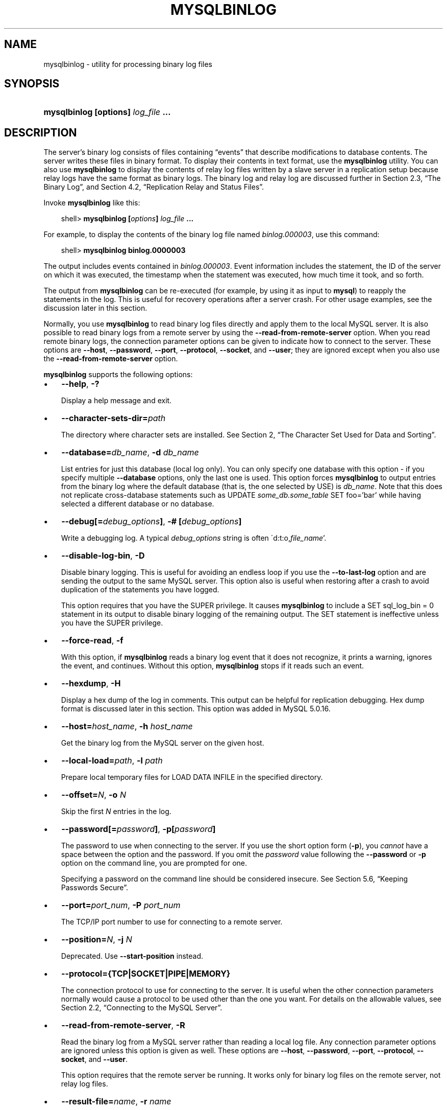.\"     Title: \fBmysqlbinlog\fR
.\"    Author: 
.\" Generator: DocBook XSL Stylesheets v1.70.1 <http://docbook.sf.net/>
.\"      Date: 01/29/2009
.\"    Manual: MySQL Database System
.\"    Source: MySQL 5.0
.\"
.TH "\fBMYSQLBINLOG\fR" "1" "01/29/2009" "MySQL 5.0" "MySQL Database System"
.\" disable hyphenation
.nh
.\" disable justification (adjust text to left margin only)
.ad l
.SH "NAME"
mysqlbinlog \- utility for processing binary log files
.SH "SYNOPSIS"
.HP 35
\fBmysqlbinlog [\fR\fBoptions\fR\fB] \fR\fB\fIlog_file\fR\fR\fB ...\fR
.SH "DESCRIPTION"
.PP
The server's binary log consists of files containing
\(lqevents\(rq
that describe modifications to database contents. The server writes these files in binary format. To display their contents in text format, use the
\fBmysqlbinlog\fR
utility. You can also use
\fBmysqlbinlog\fR
to display the contents of relay log files written by a slave server in a replication setup because relay logs have the same format as binary logs. The binary log and relay log are discussed further in
Section\ 2.3, \(lqThe Binary Log\(rq, and
Section\ 4.2, \(lqReplication Relay and Status Files\(rq.
.PP
Invoke
\fBmysqlbinlog\fR
like this:
.sp
.RS 3n
.nf
shell> \fBmysqlbinlog [\fR\fB\fIoptions\fR\fR\fB] \fR\fB\fIlog_file\fR\fR\fB ...\fR
.fi
.RE
.PP
For example, to display the contents of the binary log file named
\fIbinlog.000003\fR, use this command:
.sp
.RS 3n
.nf
shell> \fBmysqlbinlog binlog.0000003\fR
.fi
.RE
.PP
The output includes events contained in
\fIbinlog.000003\fR. Event information includes the statement, the ID of the server on which it was executed, the timestamp when the statement was executed, how much time it took, and so forth.
.PP
The output from
\fBmysqlbinlog\fR
can be re\-executed (for example, by using it as input to
\fBmysql\fR) to reapply the statements in the log. This is useful for recovery operations after a server crash. For other usage examples, see the discussion later in this section.
.PP
Normally, you use
\fBmysqlbinlog\fR
to read binary log files directly and apply them to the local MySQL server. It is also possible to read binary logs from a remote server by using the
\fB\-\-read\-from\-remote\-server\fR
option. When you read remote binary logs, the connection parameter options can be given to indicate how to connect to the server. These options are
\fB\-\-host\fR,
\fB\-\-password\fR,
\fB\-\-port\fR,
\fB\-\-protocol\fR,
\fB\-\-socket\fR, and
\fB\-\-user\fR; they are ignored except when you also use the
\fB\-\-read\-from\-remote\-server\fR
option.
.PP
\fBmysqlbinlog\fR
supports the following options:
.TP 3n
\(bu
\fB\-\-help\fR,
\fB\-?\fR
.sp
Display a help message and exit.
.TP 3n
\(bu
\fB\-\-character\-sets\-dir=\fR\fB\fIpath\fR\fR
.sp
The directory where character sets are installed. See
Section\ 2, \(lqThe Character Set Used for Data and Sorting\(rq.
.TP 3n
\(bu
\fB\-\-database=\fR\fB\fIdb_name\fR\fR,
\fB\-d \fR\fB\fIdb_name\fR\fR
.sp
List entries for just this database (local log only). You can only specify one database with this option \- if you specify multiple
\fB\-\-database\fR
options, only the last one is used. This option forces
\fBmysqlbinlog\fR
to output entries from the binary log where the default database (that is, the one selected by
USE) is
\fIdb_name\fR. Note that this does not replicate cross\-database statements such as
UPDATE \fIsome_db.some_table\fR SET foo='bar'
while having selected a different database or no database.
.TP 3n
\(bu
\fB\-\-debug[=\fR\fB\fIdebug_options\fR\fR\fB]\fR,
\fB\-# [\fR\fB\fIdebug_options\fR\fR\fB]\fR
.sp
Write a debugging log. A typical
\fIdebug_options\fR
string is often
\'d:t:o,\fIfile_name\fR'.
.TP 3n
\(bu
\fB\-\-disable\-log\-bin\fR,
\fB\-D\fR
.sp
Disable binary logging. This is useful for avoiding an endless loop if you use the
\fB\-\-to\-last\-log\fR
option and are sending the output to the same MySQL server. This option also is useful when restoring after a crash to avoid duplication of the statements you have logged.
.sp
This option requires that you have the
SUPER
privilege. It causes
\fBmysqlbinlog\fR
to include a
SET sql_log_bin = 0
statement in its output to disable binary logging of the remaining output. The
SET
statement is ineffective unless you have the
SUPER
privilege.
.TP 3n
\(bu
\fB\-\-force\-read\fR,
\fB\-f\fR
.sp
With this option, if
\fBmysqlbinlog\fR
reads a binary log event that it does not recognize, it prints a warning, ignores the event, and continues. Without this option,
\fBmysqlbinlog\fR
stops if it reads such an event.
.TP 3n
\(bu
\fB\-\-hexdump\fR,
\fB\-H\fR
.sp
Display a hex dump of the log in comments. This output can be helpful for replication debugging. Hex dump format is discussed later in this section. This option was added in MySQL 5.0.16.
.TP 3n
\(bu
\fB\-\-host=\fR\fB\fIhost_name\fR\fR,
\fB\-h \fR\fB\fIhost_name\fR\fR
.sp
Get the binary log from the MySQL server on the given host.
.TP 3n
\(bu
\fB\-\-local\-load=\fR\fB\fIpath\fR\fR,
\fB\-l \fR\fB\fIpath\fR\fR
.sp
Prepare local temporary files for
LOAD DATA INFILE
in the specified directory.
.TP 3n
\(bu
\fB\-\-offset=\fR\fB\fIN\fR\fR,
\fB\-o \fR\fB\fIN\fR\fR
.sp
Skip the first
\fIN\fR
entries in the log.
.TP 3n
\(bu
\fB\-\-password[=\fR\fB\fIpassword\fR\fR\fB]\fR,
\fB\-p[\fR\fB\fIpassword\fR\fR\fB]\fR
.sp
The password to use when connecting to the server. If you use the short option form (\fB\-p\fR), you
\fIcannot\fR
have a space between the option and the password. If you omit the
\fIpassword\fR
value following the
\fB\-\-password\fR
or
\fB\-p\fR
option on the command line, you are prompted for one.
.sp
Specifying a password on the command line should be considered insecure. See
Section\ 5.6, \(lqKeeping Passwords Secure\(rq.
.TP 3n
\(bu
\fB\-\-port=\fR\fB\fIport_num\fR\fR,
\fB\-P \fR\fB\fIport_num\fR\fR
.sp
The TCP/IP port number to use for connecting to a remote server.
.TP 3n
\(bu
\fB\-\-position=\fR\fB\fIN\fR\fR,
\fB\-j \fR\fB\fIN\fR\fR
.sp
Deprecated. Use
\fB\-\-start\-position\fR
instead.
.TP 3n
\(bu
\fB\-\-protocol={TCP|SOCKET|PIPE|MEMORY}\fR
.sp
The connection protocol to use for connecting to the server. It is useful when the other connection parameters normally would cause a protocol to be used other than the one you want. For details on the allowable values, see
Section\ 2.2, \(lqConnecting to the MySQL Server\(rq.
.TP 3n
\(bu
\fB\-\-read\-from\-remote\-server\fR,
\fB\-R\fR
.sp
Read the binary log from a MySQL server rather than reading a local log file. Any connection parameter options are ignored unless this option is given as well. These options are
\fB\-\-host\fR,
\fB\-\-password\fR,
\fB\-\-port\fR,
\fB\-\-protocol\fR,
\fB\-\-socket\fR, and
\fB\-\-user\fR.
.sp
This option requires that the remote server be running. It works only for binary log files on the remote server, not relay log files.
.TP 3n
\(bu
\fB\-\-result\-file=\fR\fB\fIname\fR\fR,
\fB\-r \fR\fB\fIname\fR\fR
.sp
Direct output to the given file.
.TP 3n
\(bu
\fB\-\-set\-charset=\fR\fB\fIcharset_name\fR\fR
.sp
Add a
SET NAMES \fIcharset_name\fR
statement to the output to specify the character set to be used for processing log files. This option was added in MySQL 5.0.23.
.TP 3n
\(bu
\fB\-\-short\-form\fR,
\fB\-s\fR
.sp
Display only the statements contained in the log, without any extra information.
.TP 3n
\(bu
\fB\-\-socket=\fR\fB\fIpath\fR\fR,
\fB\-S \fR\fB\fIpath\fR\fR
.sp
For connections to
localhost, the Unix socket file to use, or, on Windows, the name of the named pipe to use.
.TP 3n
\(bu
\fB\-\-start\-datetime=\fR\fB\fIdatetime\fR\fR
.sp
Start reading the binary log at the first event having a timestamp equal to or later than the
\fIdatetime\fR
argument. The
\fIdatetime\fR
value is relative to the local time zone on the machine where you run
\fBmysqlbinlog\fR. The value should be in a format accepted for the
DATETIME
or
TIMESTAMP
data types. For example:
.sp
.RS 3n
.nf
shell> \fBmysqlbinlog \-\-start\-datetime="2005\-12\-25 11:25:56" binlog.000003\fR
.fi
.RE
This option is useful for point\-in\-time recovery. See
Section\ 2, \(lqExample Backup and Recovery Strategy\(rq.
.TP 3n
\(bu
\fB\-\-start\-position=\fR\fB\fIN\fR\fR
.sp
Start reading the binary log at the first event having a position equal to or greater than
\fIN\fR. This option applies to the first log file named on the command line.
.TP 3n
\(bu
\fB\-\-stop\-datetime=\fR\fB\fIdatetime\fR\fR
.sp
Stop reading the binary log at the first event having a timestamp equal to or later than the
\fIdatetime\fR
argument. This option is useful for point\-in\-time recovery. See the description of the
\fB\-\-start\-datetime\fR
option for information about the
\fIdatetime\fR
value.
.TP 3n
\(bu
\fB\-\-stop\-position=\fR\fB\fIN\fR\fR
.sp
Stop reading the binary log at the first event having a position equal to or greater than
\fIN\fR. This option applies to the last log file named on the command line.
.TP 3n
\(bu
\fB\-\-to\-last\-log\fR,
\fB\-t\fR
.sp
Do not stop at the end of the requested binary log from a MySQL server, but rather continue printing until the end of the last binary log. If you send the output to the same MySQL server, this may lead to an endless loop. This option requires
\fB\-\-read\-from\-remote\-server\fR.
.TP 3n
\(bu
\fB\-\-user=\fR\fB\fIuser_name\fR\fR,
\fB\-u \fR\fB\fIuser_name\fR\fR
.sp
The MySQL user name to use when connecting to a remote server.
.TP 3n
\(bu
\fB\-\-version\fR,
\fB\-V\fR
.sp
Display version information and exit.
.sp
.RE
.PP
You can also set the following variable by using
\fB\-\-\fR\fB\fIvar_name\fR\fR\fB=\fR\fB\fIvalue\fR\fR
syntax:
.TP 3n
\(bu
open_files_limit
.sp
Specify the number of open file descriptors to reserve.
.sp
.RE
.PP
It is also possible to set variables by using
\fB\-\-set\-variable=\fR\fB\fIvar_name\fR\fR\fB=\fR\fB\fIvalue\fR\fR
or
\fB\-O \fR\fB\fIvar_name\fR\fR\fB=\fR\fB\fIvalue\fR\fR
syntax.
\fIThis syntax is deprecated\fR.
.PP
You can pipe the output of
\fBmysqlbinlog\fR
into the
\fBmysql\fR
client to execute the statements contained in the binary log. This is used to recover from a crash when you have an old backup (see
Section\ 1, \(lqDatabase Backups\(rq). For example:
.sp
.RS 3n
.nf
shell> \fBmysqlbinlog binlog.000001 | mysql\fR
.fi
.RE
.PP
Or:
.sp
.RS 3n
.nf
shell> \fBmysqlbinlog binlog.[0\-9]* | mysql\fR
.fi
.RE
.PP
You can also redirect the output of
\fBmysqlbinlog\fR
to a text file instead, if you need to modify the statement log first (for example, to remove statements that you do not want to execute for some reason). After editing the file, execute the statements that it contains by using it as input to the
\fBmysql\fR
program.
.PP
\fBmysqlbinlog\fR
has the
\fB\-\-start\-position\fR
option, which prints only those statements with an offset in the binary log greater than or equal to a given position (the given position must match the start of one event). It also has options to stop and start when it sees an event with a given date and time. This enables you to perform point\-in\-time recovery using the
\fB\-\-stop\-datetime\fR
option (to be able to say, for example,
\(lqroll forward my databases to how they were today at 10:30 a.m.\(rq).
.PP
If you have more than one binary log to execute on the MySQL server, the safe method is to process them all using a single connection to the server. Here is an example that demonstrates what may be
\fIunsafe\fR:
.sp
.RS 3n
.nf
shell> \fBmysqlbinlog binlog.000001 | mysql # DANGER!!\fR
shell> \fBmysqlbinlog binlog.000002 | mysql # DANGER!!\fR
.fi
.RE
.PP
Processing binary logs this way using different connections to the server causes problems if the first log file contains a
CREATE TEMPORARY TABLE
statement and the second log contains a statement that uses the temporary table. When the first
\fBmysql\fR
process terminates, the server drops the temporary table. When the second
\fBmysql\fR
process attempts to use the table, the server reports
\(lqunknown table.\(rq
.PP
To avoid problems like this, use a
\fIsingle\fR
connection to execute the contents of all binary logs that you want to process. Here is one way to do so:
.sp
.RS 3n
.nf
shell> \fBmysqlbinlog binlog.000001 binlog.000002 | mysql\fR
.fi
.RE
.PP
Another approach is to write all the logs to a single file and then process the file:
.sp
.RS 3n
.nf
shell> \fBmysqlbinlog binlog.000001 >  /tmp/statements.sql\fR
shell> \fBmysqlbinlog binlog.000002 >> /tmp/statements.sql\fR
shell> \fBmysql \-e "source /tmp/statements.sql"\fR
.fi
.RE
.PP
\fBmysqlbinlog\fR
can produce output that reproduces a
LOAD DATA INFILE
operation without the original data file.
\fBmysqlbinlog\fR
copies the data to a temporary file and writes a
LOAD DATA LOCAL INFILE
statement that refers to the file. The default location of the directory where these files are written is system\-specific. To specify a directory explicitly, use the
\fB\-\-local\-load\fR
option.
.PP
Because
\fBmysqlbinlog\fR
converts
LOAD DATA INFILE
statements to
LOAD DATA LOCAL INFILE
statements (that is, it adds
LOCAL), both the client and the server that you use to process the statements must be configured to allow
LOCAL
capability. See
Section\ 3.4, \(lqSecurity Issues with LOAD DATA LOCAL\(rq.
.sp
.it 1 an-trap
.nr an-no-space-flag 1
.nr an-break-flag 1
.br
\fBWarning\fR
.PP
The temporary files created for
LOAD DATA LOCAL
statements are
\fInot\fR
automatically deleted because they are needed until you actually execute those statements. You should delete the temporary files yourself after you no longer need the statement log. The files can be found in the temporary file directory and have names like
\fIoriginal_file_name\-#\-#\fR.
.PP
The
\fB\-\-hexdump\fR
option produces a hex dump of the log contents:
.sp
.RS 3n
.nf
shell> \fBmysqlbinlog \-\-hexdump master\-bin.000001\fR
.fi
.RE
.PP
The hex output consists of comment lines beginning with
#, so the output might look like this for the preceding command:
.sp
.RS 3n
.nf
/*!40019 SET @@session.max_insert_delayed_threads=0*/;
/*!50003 SET @OLD_COMPLETION_TYPE=@@COMPLETION_TYPE,COMPLETION_TYPE=0*/;
# at 4
#051024 17:24:13 server id 1  end_log_pos 98
# Position  Timestamp   Type   Master ID        Size      Master Pos    Flags
# 00000004 9d fc 5c 43   0f   01 00 00 00   5e 00 00 00   62 00 00 00   00 00
# 00000017 04 00 35 2e 30 2e 31 35  2d 64 65 62 75 67 2d 6c |..5.0.15.debug.l|
# 00000027 6f 67 00 00 00 00 00 00  00 00 00 00 00 00 00 00 |og..............|
# 00000037 00 00 00 00 00 00 00 00  00 00 00 00 00 00 00 00 |................|
# 00000047 00 00 00 00 9d fc 5c 43  13 38 0d 00 08 00 12 00 |.......C.8......|
# 00000057 04 04 04 04 12 00 00 4b  00 04 1a                |.......K...|
#       Start: binlog v 4, server v 5.0.15\-debug\-log created 051024 17:24:13
#       at startup
ROLLBACK;
.fi
.RE
.PP
Hex dump output currently contains the following elements. This format is subject to change.
.TP 3n
\(bu
Position: The byte position within the log file.
.TP 3n
\(bu
Timestamp: The event timestamp. In the example shown,
\'9d fc 5c 43'
is the representation of
\'051024 17:24:13'
in hexadecimal.
.TP 3n
\(bu
Type: The event type code. In the example shown,
\'0f'
indicates a
FORMAT_DESCRIPTION_EVENT. The following table lists the possible type codes.
.TS
allbox tab(:);
l l l
l l l
l l l
l l l
l l l
l l l
l l l
l l l
l l l
l l l
l l l
l l l
l l l
l l l
l l l
l l l
l l l
l l l
l l l
l l l
l l l
l l l
l l l
l l l.
T{
Type
T}:T{
Name
T}:T{
Meaning
T}
T{
08
T}:T{
CREATE_FILE_EVENT
T}:T{
Used for LOAD DATA
                    INFILE statements. This indicates the
                    start of execution of such a statement. A temporary
                    file is created on the slave. Used in MySQL 4 only.
T}
T{
09
T}:T{
APPEND_BLOCK_EVENT
T}:T{
Contains data for use in a
                    LOAD DATA
                    INFILE statement. The data is stored in
                    the temporary file on the slave.
T}
T{
0a
T}:T{
EXEC_LOAD_EVENT
T}:T{
Used for LOAD DATA
                    INFILE statements. The contents of the
                    temporary file is stored in the table on the slave.
                    Used in MySQL 4 only.
T}
T{
0b
T}:T{
DELETE_FILE_EVENT
T}:T{
Rollback of a LOAD DATA
                    INFILE statement. The temporary file
                    should be deleted on the slave.
T}
T{
0c
T}:T{
NEW_LOAD_EVENT
T}:T{
Used for LOAD DATA
                    INFILE in MySQL 4 and earlier.
T}
T{
0d
T}:T{
RAND_EVENT
T}:T{
Used to send information about random values if the
                    RAND() function is
                    used in the statement.
T}
T{
0e
T}:T{
USER_VAR_EVENT
T}:T{
Used to replicate user variables.
T}
T{
0f
T}:T{
FORMAT_DESCRIPTION_EVENT
T}:T{
This indicates the start of a log file written by MySQL 5 or later.
T}
T{
10
T}:T{
XID_EVENT
T}:T{
Event indicating commit of an XA transaction.
T}
T{
11
T}:T{
BEGIN_LOAD_QUERY_EVENT
T}:T{
Used for LOAD DATA
                    INFILE statements in MySQL 5 and later.
T}
T{
00
T}:T{
UNKNOWN_EVENT
T}:T{
This event should never be present in the log.
T}
T{
12
T}:T{
EXECUTE_LOAD_QUERY_EVENT
T}:T{
Used for LOAD DATA
                    INFILE statements in MySQL 5 and later.
T}
T{
13
T}:T{
TABLE_MAP_EVENT
T}:T{
Reserved for future use.
T}
T{
14
T}:T{
WRITE_ROWS_EVENT
T}:T{
Reserved for future use.
T}
T{
15
T}:T{
UPDATE_ROWS_EVENT
T}:T{
Reserved for future use.
T}
T{
16
T}:T{
DELETE_ROWS_EVENT
T}:T{
Reserved for future use.
T}
T{
01
T}:T{
START_EVENT_V3
T}:T{
This indicates the start of a log file written by MySQL 4 or earlier.
T}
T{
02
T}:T{
QUERY_EVENT
T}:T{
The most common type of events. These contain statements executed on the
                    master.
T}
T{
03
T}:T{
STOP_EVENT
T}:T{
Indicates that master has stopped.
T}
T{
04
T}:T{
ROTATE_EVENT
T}:T{
Written when the master switches to a new log file.
T}
T{
05
T}:T{
INTVAR_EVENT
T}:T{
Used for AUTO_INCREMENT values or when the
                    LAST_INSERT_ID()
                    function is used in the statement.
T}
T{
06
T}:T{
LOAD_EVENT
T}:T{
Used for LOAD DATA
                    INFILE in MySQL 3.23.
T}
T{
07
T}:T{
SLAVE_EVENT
T}:T{
Reserved for future use.
T}
.TE
.sp
.TP 3n
\(bu
Master ID: The server ID of the master that created the event.
.TP 3n
\(bu
Size: The size in bytes of the event.
.TP 3n
\(bu
Master Pos: The position of the next event in the original master log file.
.TP 3n
\(bu
Flags: 16 flags. Currently, the following flags are used. The others are reserved for future use.
.TS
allbox tab(:);
l l l
l l l
l l l
l l l
l l l.
T{
Flag
T}:T{
Name
T}:T{
Meaning
T}
T{
01
T}:T{
LOG_EVENT_BINLOG_IN_USE_F
T}:T{
Log file correctly closed. (Used only in
                    FORMAT_DESCRIPTION_EVENT.) If
                    this flag is set (if the flags are, for example,
                    '01 00') in a
                    FORMAT_DESCRIPTION_EVENT, the log
                    file has not been properly closed. Most probably
                    this is because of a master crash (for example, due
                    to power failure).
T}
T{
02
T}:T{
\ 
T}:T{
Reserved for future use.
T}
T{
04
T}:T{
LOG_EVENT_THREAD_SPECIFIC_F
T}:T{
Set if the event is dependent on the connection it was executed in (for
                    example, '04 00'), for example,
                    if the event uses temporary tables.
T}
T{
08
T}:T{
LOG_EVENT_SUPPRESS_USE_F
T}:T{
Set in some circumstances when the event is not dependent on the default
                    database.
T}
.TE
.sp
.SH "COPYRIGHT"
.PP
Copyright 2007\-2008 MySQL AB, 2009 Sun Microsystems, Inc.
.PP
This documentation is free software; you can redistribute it and/or modify it under the terms of the GNU General Public License as published by the Free Software Foundation; version 2 of the License.
.PP
This documentation is distributed in the hope that it will be useful, but WITHOUT ANY WARRANTY; without even the implied warranty of MERCHANTABILITY or FITNESS FOR A PARTICULAR PURPOSE. See the GNU General Public License for more details.
.PP
You should have received a copy of the GNU General Public License along with the program; if not, write to the Free Software Foundation, Inc., 51 Franklin Street, Fifth Floor, Boston, MA 02110\-1301 USA or see http://www.gnu.org/licenses/.
.SH "SEE ALSO"
For more information, please refer to the MySQL Reference Manual,
which may already be installed locally and which is also available
online at http://dev.mysql.com/doc/.
.SH AUTHOR
MySQL AB (http://www.mysql.com/).
